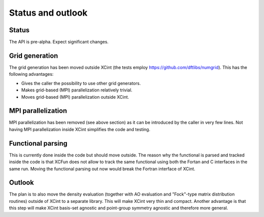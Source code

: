 

Status and outlook
==================


Status
------

The API is pre-alpha. Expect significant changes.


Grid generation
---------------

The grid generation has been moved outside XCint
(the tests employ https://github.com/dftlibs/numgrid).
This has the following advantages:

- Gives the caller the possibility to use other grid generators.
- Makes grid-based (MPI) parallelization relatively trivial.
- Moves grid-based (MPI) parallelization outside XCint.


MPI parallelization
-------------------

MPI parallelization has been removed (see above section) as it can be
introduced by the caller in very few lines.  Not having MPI parallelization
inside XCint simplifies the code and testing.


Functional parsing
------------------

This is currently done inside the code but should move outside. The reason why the functional
is parsed and tracked inside the code is that XCFun does not allow to track the same functional
using both the Fortan and C interfaces in the same run. Moving the functional parsing out now
would break the Fortran interface of XCint.


Outlook
-------

The plan is to also move the density evaluation (together with AO evaluation
and "Fock"-type matrix distribution routines) outside of XCint to a separate
library.  This will make XCint very thin and compact.  Another advantage is
that this step will make XCint basis-set agnostic and point-group symmetry
agnostic and therefore more general.
